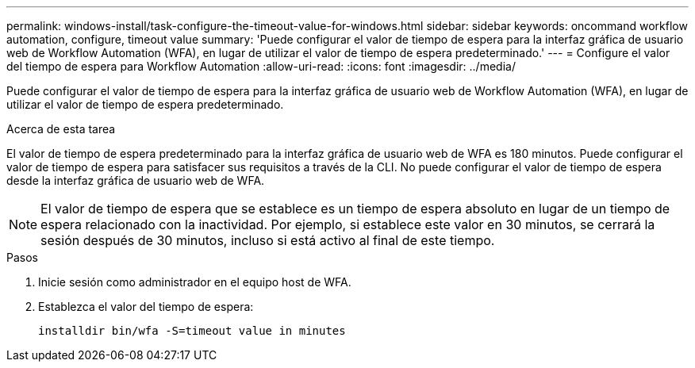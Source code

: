---
permalink: windows-install/task-configure-the-timeout-value-for-windows.html 
sidebar: sidebar 
keywords: oncommand workflow automation, configure, timeout value 
summary: 'Puede configurar el valor de tiempo de espera para la interfaz gráfica de usuario web de Workflow Automation (WFA), en lugar de utilizar el valor de tiempo de espera predeterminado.' 
---
= Configure el valor del tiempo de espera para Workflow Automation
:allow-uri-read: 
:icons: font
:imagesdir: ../media/


[role="lead"]
Puede configurar el valor de tiempo de espera para la interfaz gráfica de usuario web de Workflow Automation (WFA), en lugar de utilizar el valor de tiempo de espera predeterminado.

.Acerca de esta tarea
El valor de tiempo de espera predeterminado para la interfaz gráfica de usuario web de WFA es 180 minutos. Puede configurar el valor de tiempo de espera para satisfacer sus requisitos a través de la CLI. No puede configurar el valor de tiempo de espera desde la interfaz gráfica de usuario web de WFA.


NOTE: El valor de tiempo de espera que se establece es un tiempo de espera absoluto en lugar de un tiempo de espera relacionado con la inactividad. Por ejemplo, si establece este valor en 30 minutos, se cerrará la sesión después de 30 minutos, incluso si está activo al final de este tiempo.

.Pasos
. Inicie sesión como administrador en el equipo host de WFA.
. Establezca el valor del tiempo de espera:
+
`installdir bin/wfa -S=timeout value in minutes`



